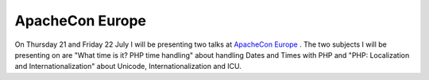 ApacheCon Europe
================

.. articleMetaData::
   :Where: Skien, Norway
   :Date: 20050613 0916 CEST
   :Tags: cms, conference, php, travel, work

.. image:: /images/content/apachecon05-speaker.gif
   :align: center
   :target: http://apachecon.com/2005/EU/html/sessions.html

On Thursday 21 and Friday 22 July I will be presenting two talks at `ApacheCon Europe`_ . The two subjects I
will be presenting on are "What time is it? PHP time handling"
about handling Dates and Times with PHP and "PHP: Localization and
Internationalization" about Unicode, Internationalization and ICU.


.. _`ApacheCon Europe`: http://apachecon.com

